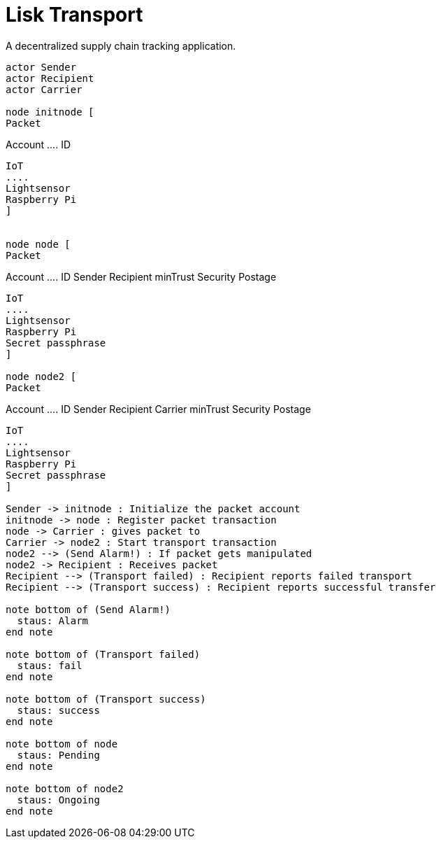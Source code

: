 = Lisk Transport

A decentralized supply chain tracking application.

[plantuml]
----
actor Sender
actor Recipient
actor Carrier

node initnode [
Packet
----
Account
  ....
  ID

----
IoT
....
Lightsensor
Raspberry Pi
]


node node [
Packet
----
Account
  ....
  ID
  Sender
  Recipient
  minTrust
  Security
  Postage

----
IoT
....
Lightsensor
Raspberry Pi
Secret passphrase
]

node node2 [
Packet
----
Account
  ....
  ID
  Sender
  Recipient
  Carrier
  minTrust
  Security
  Postage

----
IoT
....
Lightsensor
Raspberry Pi
Secret passphrase
]

Sender -> initnode : Initialize the packet account
initnode -> node : Register packet transaction
node -> Carrier : gives packet to
Carrier -> node2 : Start transport transaction
node2 --> (Send Alarm!) : If packet gets manipulated
node2 -> Recipient : Receives packet
Recipient --> (Transport failed) : Recipient reports failed transport
Recipient --> (Transport success) : Recipient reports successful transfer

note bottom of (Send Alarm!)
  staus: Alarm
end note

note bottom of (Transport failed)
  staus: fail
end note

note bottom of (Transport success)
  staus: success
end note

note bottom of node
  staus: Pending
end note

note bottom of node2
  staus: Ongoing
end note
----
